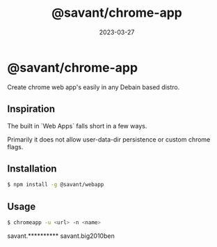 #+TITLE: @savant/chrome-app
#+DATE: 2023-03-27
#+DESCRIPTION: README for @savant/chrome-app

* @savant/chrome-app

Create chrome web app's easily in any Debain based distro.

** Inspiration
The built in `Web Apps` falls short in a few ways.

Primarily it does not allow user-data-dir persistence or custom chrome flags.

** Installation
#+BEGIN_SRC sh
$ npm install -g @savant/webapp
#+END_SRC

** Usage
#+BEGIN_SRC sh
$ chromeapp -u <url> -n <name>
#+END_SRC

savant.**********
savant.big2010ben